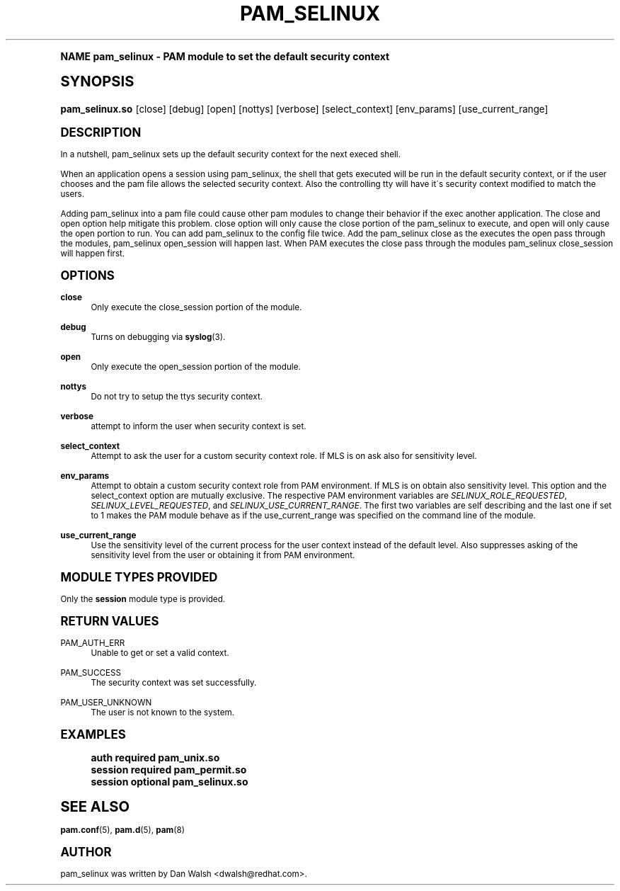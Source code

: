 .\"     Title: pam_selinux
.\"    Author: [see the "AUTHOR" section]
.\" Generator: DocBook XSL Stylesheets v1.74.0 <http://docbook.sf.net/>
.\"      Date: 06/21/2011
.\"    Manual: Linux-PAM Manual
.\"    Source: Linux-PAM Manual
.\"  Language: English
.\"
.TH "PAM_SELINUX" "8" "06/21/2011" "Linux-PAM Manual" "Linux\-PAM Manual"
.\" -----------------------------------------------------------------
.\" * (re)Define some macros
.\" -----------------------------------------------------------------
.\" ~~~~~~~~~~~~~~~~~~~~~~~~~~~~~~~~~~~~~~~~~~~~~~~~~~~~~~~~~~~~~~~~~
.\" toupper - uppercase a string (locale-aware)
.\" ~~~~~~~~~~~~~~~~~~~~~~~~~~~~~~~~~~~~~~~~~~~~~~~~~~~~~~~~~~~~~~~~~
.de toupper
.tr aAbBcCdDeEfFgGhHiIjJkKlLmMnNoOpPqQrRsStTuUvVwWxXyYzZ
\\$*
.tr aabbccddeeffgghhiijjkkllmmnnooppqqrrssttuuvvwwxxyyzz
..
.\" ~~~~~~~~~~~~~~~~~~~~~~~~~~~~~~~~~~~~~~~~~~~~~~~~~~~~~~~~~~~~~~~~~
.\" SH-xref - format a cross-reference to an SH section
.\" ~~~~~~~~~~~~~~~~~~~~~~~~~~~~~~~~~~~~~~~~~~~~~~~~~~~~~~~~~~~~~~~~~
.de SH-xref
.ie n \{\
.\}
.toupper \\$*
.el \{\
\\$*
.\}
..
.\" ~~~~~~~~~~~~~~~~~~~~~~~~~~~~~~~~~~~~~~~~~~~~~~~~~~~~~~~~~~~~~~~~~
.\" SH - level-one heading that works better for non-TTY output
.\" ~~~~~~~~~~~~~~~~~~~~~~~~~~~~~~~~~~~~~~~~~~~~~~~~~~~~~~~~~~~~~~~~~
.de1 SH
.\" put an extra blank line of space above the head in non-TTY output
.if t \{\
.sp 1
.\}
.sp \\n[PD]u
.nr an-level 1
.set-an-margin
.nr an-prevailing-indent \\n[IN]
.fi
.in \\n[an-margin]u
.ti 0
.HTML-TAG ".NH \\n[an-level]"
.it 1 an-trap
.nr an-no-space-flag 1
.nr an-break-flag 1
\." make the size of the head bigger
.ps +3
.ft B
.ne (2v + 1u)
.ie n \{\
.\" if n (TTY output), use uppercase
.toupper \\$*
.\}
.el \{\
.nr an-break-flag 0
.\" if not n (not TTY), use normal case (not uppercase)
\\$1
.in \\n[an-margin]u
.ti 0
.\" if not n (not TTY), put a border/line under subheading
.sp -.6
\l'\n(.lu'
.\}
..
.\" ~~~~~~~~~~~~~~~~~~~~~~~~~~~~~~~~~~~~~~~~~~~~~~~~~~~~~~~~~~~~~~~~~
.\" SS - level-two heading that works better for non-TTY output
.\" ~~~~~~~~~~~~~~~~~~~~~~~~~~~~~~~~~~~~~~~~~~~~~~~~~~~~~~~~~~~~~~~~~
.de1 SS
.sp \\n[PD]u
.nr an-level 1
.set-an-margin
.nr an-prevailing-indent \\n[IN]
.fi
.in \\n[IN]u
.ti \\n[SN]u
.it 1 an-trap
.nr an-no-space-flag 1
.nr an-break-flag 1
.ps \\n[PS-SS]u
\." make the size of the head bigger
.ps +2
.ft B
.ne (2v + 1u)
.if \\n[.$] \&\\$*
..
.\" ~~~~~~~~~~~~~~~~~~~~~~~~~~~~~~~~~~~~~~~~~~~~~~~~~~~~~~~~~~~~~~~~~
.\" BB/BE - put background/screen (filled box) around block of text
.\" ~~~~~~~~~~~~~~~~~~~~~~~~~~~~~~~~~~~~~~~~~~~~~~~~~~~~~~~~~~~~~~~~~
.de BB
.if t \{\
.sp -.5
.br
.in +2n
.ll -2n
.gcolor red
.di BX
.\}
..
.de EB
.if t \{\
.if "\\$2"adjust-for-leading-newline" \{\
.sp -1
.\}
.br
.di
.in
.ll
.gcolor
.nr BW \\n(.lu-\\n(.i
.nr BH \\n(dn+.5v
.ne \\n(BHu+.5v
.ie "\\$2"adjust-for-leading-newline" \{\
\M[\\$1]\h'1n'\v'+.5v'\D'P \\n(BWu 0 0 \\n(BHu -\\n(BWu 0 0 -\\n(BHu'\M[]
.\}
.el \{\
\M[\\$1]\h'1n'\v'-.5v'\D'P \\n(BWu 0 0 \\n(BHu -\\n(BWu 0 0 -\\n(BHu'\M[]
.\}
.in 0
.sp -.5v
.nf
.BX
.in
.sp .5v
.fi
.\}
..
.\" ~~~~~~~~~~~~~~~~~~~~~~~~~~~~~~~~~~~~~~~~~~~~~~~~~~~~~~~~~~~~~~~~~
.\" BM/EM - put colored marker in margin next to block of text
.\" ~~~~~~~~~~~~~~~~~~~~~~~~~~~~~~~~~~~~~~~~~~~~~~~~~~~~~~~~~~~~~~~~~
.de BM
.if t \{\
.br
.ll -2n
.gcolor red
.di BX
.\}
..
.de EM
.if t \{\
.br
.di
.ll
.gcolor
.nr BH \\n(dn
.ne \\n(BHu
\M[\\$1]\D'P -.75n 0 0 \\n(BHu -(\\n[.i]u - \\n(INu - .75n) 0 0 -\\n(BHu'\M[]
.in 0
.nf
.BX
.in
.fi
.\}
..
.\" -----------------------------------------------------------------
.\" * set default formatting
.\" -----------------------------------------------------------------
.\" disable hyphenation
.nh
.\" disable justification (adjust text to left margin only)
.ad l
.\" -----------------------------------------------------------------
.\" * MAIN CONTENT STARTS HERE *
.\" -----------------------------------------------------------------
.SH "Name"
pam_selinux \- PAM module to set the default security context
.SH "Synopsis"
.fam C
.HP \w'\fBpam_selinux\&.so\fR\ 'u
\fBpam_selinux\&.so\fR [close] [debug] [open] [nottys] [verbose] [select_context] [env_params] [use_current_range]
.fam
.SH "DESCRIPTION"
.PP
In a nutshell, pam_selinux sets up the default security context for the next execed shell\&.
.PP
When an application opens a session using pam_selinux, the shell that gets executed will be run in the default security context, or if the user chooses and the pam file allows the selected security context\&. Also the controlling tty will have it\'s security context modified to match the users\&.
.PP
Adding pam_selinux into a pam file could cause other pam modules to change their behavior if the exec another application\&. The close and open option help mitigate this problem\&. close option will only cause the close portion of the pam_selinux to execute, and open will only cause the open portion to run\&. You can add pam_selinux to the config file twice\&. Add the pam_selinux close as the executes the open pass through the modules, pam_selinux open_session will happen last\&. When PAM executes the close pass through the modules pam_selinux close_session will happen first\&.
.SH "OPTIONS"
.PP
\fBclose\fR
.RS 4
Only execute the close_session portion of the module\&.
.RE
.PP
\fBdebug\fR
.RS 4
Turns on debugging via
\fBsyslog\fR(3)\&.
.RE
.PP
\fBopen\fR
.RS 4
Only execute the open_session portion of the module\&.
.RE
.PP
\fBnottys\fR
.RS 4
Do not try to setup the ttys security context\&.
.RE
.PP
\fBverbose\fR
.RS 4
attempt to inform the user when security context is set\&.
.RE
.PP
\fBselect_context\fR
.RS 4
Attempt to ask the user for a custom security context role\&. If MLS is on ask also for sensitivity level\&.
.RE
.PP
\fBenv_params\fR
.RS 4
Attempt to obtain a custom security context role from PAM environment\&. If MLS is on obtain also sensitivity level\&. This option and the select_context option are mutually exclusive\&. The respective PAM environment variables are
\fISELINUX_ROLE_REQUESTED\fR,
\fISELINUX_LEVEL_REQUESTED\fR, and
\fISELINUX_USE_CURRENT_RANGE\fR\&. The first two variables are self describing and the last one if set to 1 makes the PAM module behave as if the use_current_range was specified on the command line of the module\&.
.RE
.PP
\fBuse_current_range\fR
.RS 4
Use the sensitivity level of the current process for the user context instead of the default level\&. Also suppresses asking of the sensitivity level from the user or obtaining it from PAM environment\&.
.RE
.SH "MODULE TYPES PROVIDED"
.PP
Only the
\fBsession\fR
module type is provided\&.
.SH "RETURN VALUES"
.PP
PAM_AUTH_ERR
.RS 4
Unable to get or set a valid context\&.
.RE
.PP
PAM_SUCCESS
.RS 4
The security context was set successfully\&.
.RE
.PP
PAM_USER_UNKNOWN
.RS 4
The user is not known to the system\&.
.RE
.SH "EXAMPLES"
.sp
.if n \{\
.RS 4
.\}
.fam C
.ps -1
.nf
.if t \{\
.sp -1
.\}
.BB lightgray adjust-for-leading-newline
.sp -1

auth     required  pam_unix\&.so
session  required  pam_permit\&.so
session  optional  pam_selinux\&.so
    
.EB lightgray adjust-for-leading-newline
.if t \{\
.sp 1
.\}
.fi
.fam
.ps +1
.if n \{\
.RE
.\}
.SH "SEE ALSO"
.PP

\fBpam.conf\fR(5),
\fBpam.d\fR(5),
\fBpam\fR(8)
.SH "AUTHOR"
.PP
pam_selinux was written by Dan Walsh <dwalsh@redhat\&.com>\&.
